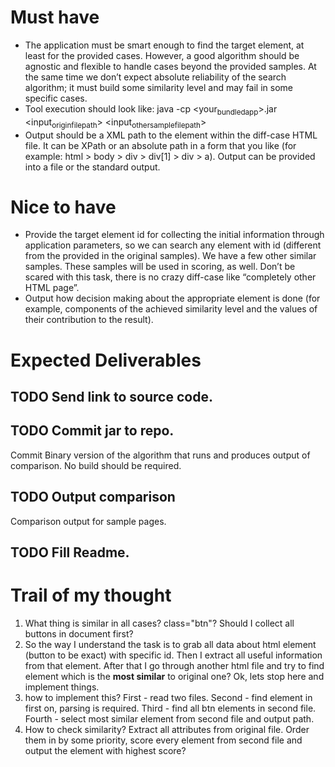 * Must have
- The application must be smart enough to find the target element, at least for the provided cases. However, a good algorithm should be agnostic and flexible to handle cases beyond the provided samples. At the same time we don’t expect absolute reliability of the search algorithm; it must build some similarity level and may fail in some specific cases.
- Tool execution should look like:
 java -cp <your_bundled_app>.jar <input_origin_file_path> <input_other_sample_file_path>
- Output should be a XML path to the element within the diff-case HTML file. It can be XPath or an absolute path in a form that you like (for example: html > body > div > div[1] > div > a). Output can be provided into a file or the standard output.

* Nice to have

- Provide the target element id for collecting the initial information through application parameters, so we can search any element with id (different from the provided in the original samples). We have a few other similar samples. These samples will be used in scoring, as well. Don’t be scared with this task, there is no crazy diff-case like “completely other HTML page”.
- Output how decision making about the appropriate element is done (for example, components of the achieved similarity level and the values of their contribution to the result).

* Expected Deliverables

** TODO Send link to source code.
** TODO Commit jar to repo.
  Commit  Binary version of the algorithm that runs and produces output of comparison. No build should be required.
** TODO Output comparison
  Comparison output for sample pages.
** TODO Fill Readme.


* Trail of my thought

1. What thing is similar in all cases? class="btn"? Should I collect all buttons in document first?
2. So the way I understand the task is to grab all data about html element (button to be exact) with specific id. Then I extract all useful information from that element. After that I go through another html file and try to find element which is the *most similar* to original one? Ok, lets stop here and implement things.
3. how to implement this? First - read two files. Second - find element in first on, parsing is required. Third - find all btn elements in second file. Fourth - select most similar element from second file and output path.
4. How to check similarity? Extract all attributes from original file. Order them in by some priority, score every element from second file and output the element with highest score?

